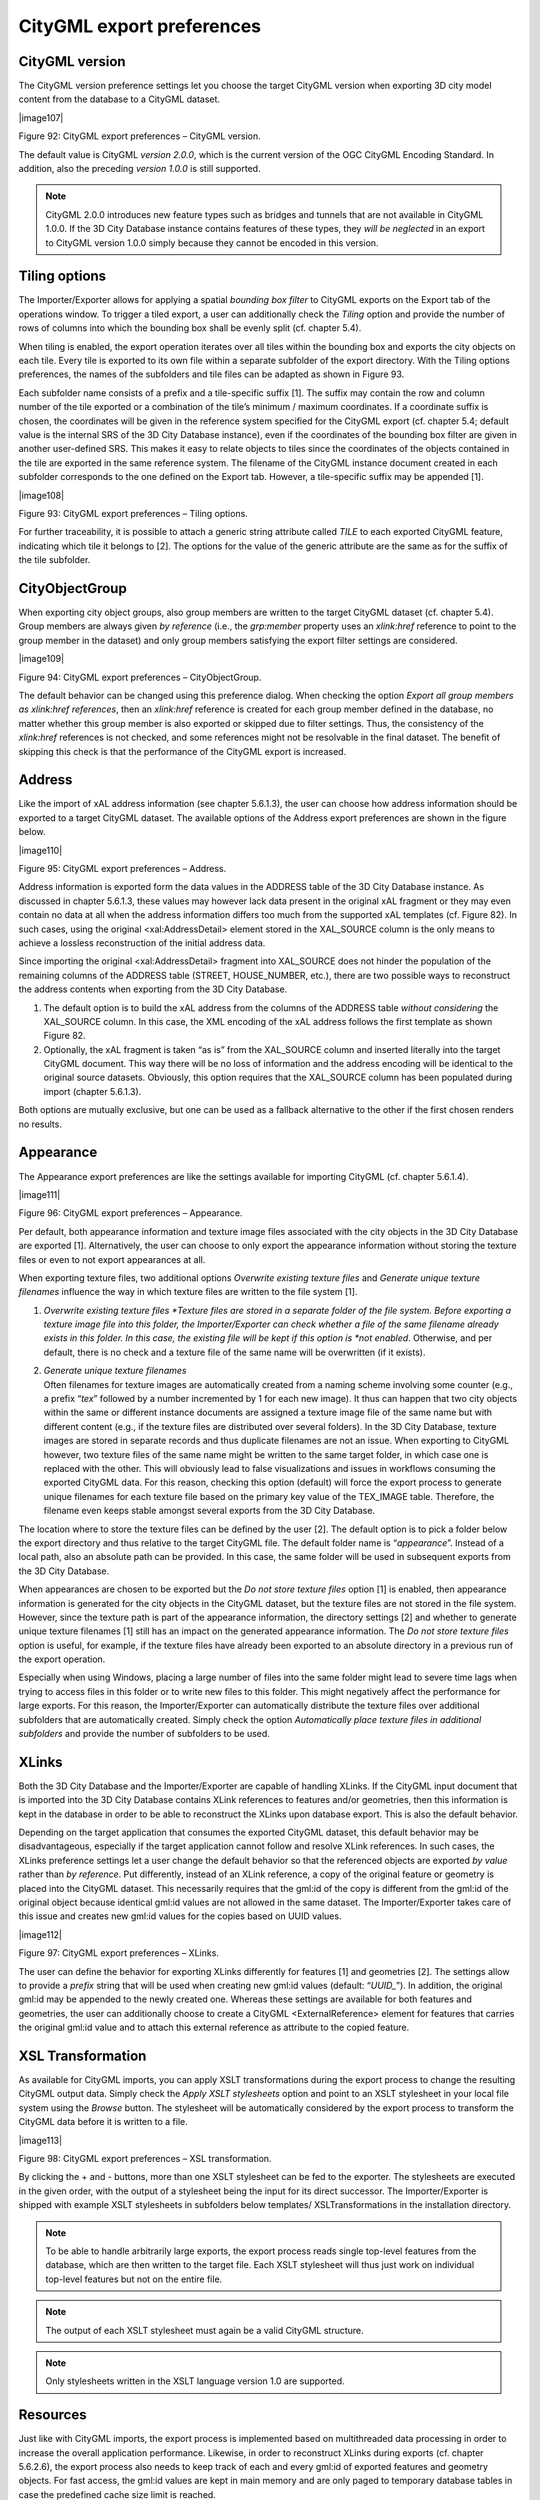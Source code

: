 CityGML export preferences
~~~~~~~~~~~~~~~~~~~~~~~~~~

.. _citygml-version:

CityGML version
^^^^^^^^^^^^^^^

The CityGML version preference settings let you choose the target
CityGML version when exporting 3D city model content from the database
to a CityGML dataset.

|image107|

Figure 92: CityGML export preferences – CityGML version.

The default value is CityGML *version 2.0.0*, which is the current
version of the OGC CityGML Encoding Standard. In addition, also the
preceding *version 1.0.0* is still supported.

.. note::
   CityGML 2.0.0 introduces new feature types such as bridges and
   tunnels that are not available in CityGML 1.0.0. If the 3D City Database
   instance contains features of these types, they *will be neglected* in
   an export to CityGML version 1.0.0 simply because they cannot be encoded
   in this version.


.. _tiling:

Tiling options
^^^^^^^^^^^^^^

The Importer/Exporter allows for applying a spatial *bounding box
filter* to CityGML exports on the Export tab of the operations window.
To trigger a tiled export, a user can additionally check the *Tiling*
option and provide the number of rows of columns into which the bounding
box shall be evenly split (cf. chapter 5.4).

When tiling is enabled, the export operation iterates over all tiles
within the bounding box and exports the city objects on each tile. Every
tile is exported to its own file within a separate subfolder of the
export directory. With the Tiling options preferences, the names of the
subfolders and tile files can be adapted as shown in Figure 93.

Each subfolder name consists of a prefix and a tile-specific suffix [1].
The suffix may contain the row and column number of the tile exported or
a combination of the tile’s minimum / maximum coordinates. If a
coordinate suffix is chosen, the coordinates will be given in the
reference system specified for the CityGML export (cf. chapter 5.4;
default value is the internal SRS of the 3D City Database instance),
even if the coordinates of the bounding box filter are given in another
user-defined SRS. This makes it easy to relate objects to tiles since
the coordinates of the objects contained in the tile are exported in the
same reference system. The filename of the CityGML instance document
created in each subfolder corresponds to the one defined on the Export
tab. However, a tile-specific suffix may be appended [1].

|image108|

Figure 93: CityGML export preferences – Tiling options.

For further traceability, it is possible to attach a generic string
attribute called *TILE* to each exported CityGML feature, indicating
which tile it belongs to [2]. The options for the value of the generic
attribute are the same as for the suffix of the tile subfolder.


.. _cityobjectgroup:

CityObjectGroup
^^^^^^^^^^^^^^^

When exporting city object groups, also group members are written to the
target CityGML dataset (cf. chapter 5.4). Group members are always given
*by reference* (i.e., the *grp:member* property uses an *xlink:href*
reference to point to the group member in the dataset) and only group
members satisfying the export filter settings are considered.

|image109|

Figure 94: CityGML export preferences – CityObjectGroup.

The default behavior can be changed using this preference dialog. When
checking the option *Export all group members as xlink:href references*,
then an *xlink:href* reference is created for each group member defined
in the database, no matter whether this group member is also exported or
skipped due to filter settings. Thus, the consistency of the
*xlink:href* references is not checked, and some references might not be
resolvable in the final dataset. The benefit of skipping this check is
that the performance of the CityGML export is increased.


.. _address:

Address
^^^^^^^

Like the import of xAL address information (see chapter 5.6.1.3), the
user can choose how address information should be exported to a target
CityGML dataset. The available options of the Address export preferences
are shown in the figure below.

|image110|

Figure 95: CityGML export preferences – Address.

Address information is exported form the data values in the ADDRESS
table of the 3D City Database instance. As discussed in chapter 5.6.1.3,
these values may however lack data present in the original xAL fragment
or they may even contain no data at all when the address information
differs too much from the supported xAL templates (cf. Figure 82). In
such cases, using the original <xal:AddressDetail> element stored in the
XAL_SOURCE column is the only means to achieve a lossless reconstruction
of the initial address data.

Since importing the original <xal:AddressDetail> fragment into
XAL_SOURCE does not hinder the population of the remaining columns of
the ADDRESS table (STREET, HOUSE_NUMBER, etc.), there are two possible
ways to reconstruct the address contents when exporting from the 3D City
Database.

1) The default option is to build the xAL address from the columns of
   the ADDRESS table *without considering* the XAL_SOURCE column. In
   this case, the XML encoding of the xAL address follows the first
   template as shown Figure 82.

2) Optionally, the xAL fragment is taken “as is” from the XAL_SOURCE
   column and inserted literally into the target CityGML document. This
   way there will be no loss of information and the address encoding
   will be identical to the original source datasets. Obviously, this
   option requires that the XAL_SOURCE column has been populated during
   import (chapter 5.6.1.3).

Both options are mutually exclusive, but one can be used as a fallback
alternative to the other if the first chosen renders no results.


.. _appearance:

Appearance
^^^^^^^^^^

The Appearance export preferences are like the settings available for
importing CityGML (cf. chapter 5.6.1.4).

|image111|

Figure 96: CityGML export preferences – Appearance.

Per default, both appearance information and texture image files
associated with the city objects in the 3D City Database are exported
[1]. Alternatively, the user can choose to only export the appearance
information without storing the texture files or even to not export
appearances at all.

When exporting texture files, two additional options *Overwrite existing
texture files* and *Generate unique texture filenames* influence the way
in which texture files are written to the file system [1].

1) *Overwrite existing texture files
   *\ Texture files are stored in a separate folder of the file system.
   Before exporting a texture image file into this folder, the
   Importer/Exporter can check whether a file of the same filename
   already exists in this folder. In this case, the existing file will
   be kept if this option is *not enabled*. Otherwise, and per default,
   there is no check and a texture file of the same name will be
   overwritten (if it exists).

2) | *Generate unique texture filenames*
   | Often filenames for texture images are automatically created from a
     naming scheme involving some counter (e.g., a prefix “\ *tex*\ ”
     followed by a number incremented by 1 for each new image). It thus
     can happen that two city objects within the same or different
     instance documents are assigned a texture image file of the same
     name but with different content (e.g., if the texture files are
     distributed over several folders). In the 3D City Database, texture
     images are stored in separate records and thus duplicate filenames
     are not an issue. When exporting to CityGML however, two texture
     files of the same name might be written to the same target folder,
     in which case one is replaced with the other. This will obviously
     lead to false visualizations and issues in workflows consuming the
     exported CityGML data. For this reason, checking this option
     (default) will force the export process to generate unique
     filenames for each texture file based on the primary key value of
     the TEX_IMAGE table. Therefore, the filename even keeps stable
     amongst several exports from the 3D City Database.

The location where to store the texture files can be defined by the user
[2]. The default option is to pick a folder below the export directory
and thus relative to the target CityGML file. The default folder name is
“\ *appearance*\ ”. Instead of a local path, also an absolute path can
be provided. In this case, the same folder will be used in subsequent
exports from the 3D City Database.

When appearances are chosen to be exported but the *Do not store texture
files* option [1] is enabled, then appearance information is generated
for the city objects in the CityGML dataset, but the texture files are
not stored in the file system. However, since the texture path is part
of the appearance information, the directory settings [2] and whether to
generate unique texture filenames [1] still has an impact on the
generated appearance information. The *Do not store texture files*
option is useful, for example, if the texture files have already been
exported to an absolute directory in a previous run of the export
operation.

Especially when using Windows, placing a large number of files into the
same folder might lead to severe time lags when trying to access files
in this folder or to write new files to this folder. This might
negatively affect the performance for large exports. For this reason,
the Importer/Exporter can automatically distribute the texture files
over additional subfolders that are automatically created. Simply check
the option *Automatically place texture files in additional subfolders*
and provide the number of subfolders to be used.


.. _xlinks:

XLinks
^^^^^^

Both the 3D City Database and the Importer/Exporter are capable of
handling XLinks. If the CityGML input document that is imported into the
3D City Database contains XLink references to features and/or
geometries, then this information is kept in the database in order to be
able to reconstruct the XLinks upon database export. This is also the
default behavior.

Depending on the target application that consumes the exported CityGML
dataset, this default behavior may be disadvantageous, especially if the
target application cannot follow and resolve XLink references. In such
cases, the XLinks preference settings let a user change the default
behavior so that the referenced objects are exported *by value* rather
than *by reference*. Put differently, instead of an XLink reference, a
copy of the original feature or geometry is placed into the CityGML
dataset. This necessarily requires that the gml:id of the copy is
different from the gml:id of the original object because identical
gml:id values are not allowed in the same dataset. The Importer/Exporter
takes care of this issue and creates new gml:id values for the copies
based on UUID values.

|image112|

Figure 97: CityGML export preferences – XLinks.

The user can define the behavior for exporting XLinks differently for
features [1] and geometries [2]. The settings allow to provide a
*prefix* string that will be used when creating new gml:id values
(default: “\ *UUID\_*\ ”). In addition, the original gml:id may be
appended to the newly created one. Whereas these settings are available
for both features and geometries, the user can additionally choose to
create a CityGML <ExternalReference> element for features that carries
the original gml:id value and to attach this external reference as
attribute to the copied feature.


.. _xsl-transformation:

XSL Transformation
^^^^^^^^^^^^^^^^^^

As available for CityGML imports, you can apply XSLT transformations
during the export process to change the resulting CityGML output data.
Simply check the *Apply XSLT stylesheets* option and point to an XSLT
stylesheet in your local file system using the *Browse* button. The
stylesheet will be automatically considered by the export process to
transform the CityGML data before it is written to a file.

|image113|

Figure 98: CityGML export preferences – XSL transformation.

By clicking the + and - buttons, more than one XSLT stylesheet can be
fed to the exporter. The stylesheets are executed in the given order,
with the output of a stylesheet being the input for its direct
successor. The Importer/Exporter is shipped with example XSLT
stylesheets in subfolders below templates/ XSLTransformations in the
installation directory.

.. note::
   To be able to handle arbitrarily large exports, the export
   process reads single top-level features from the database, which are
   then written to the target file. Each XSLT stylesheet will thus just
   work on individual top-level features but not on the entire file.

.. note::
   The output of each XSLT stylesheet must again be a valid CityGML
   structure.

.. note::
   Only stylesheets written in the XSLT language version 1.0 are
   supported.


.. _resources:

Resources
^^^^^^^^^

Just like with CityGML imports, the export process is implemented based
on multithreaded data processing in order to increase the overall
application performance. Likewise, in order to reconstruct XLinks during
exports (cf. chapter 5.6.2.6), the export process also needs to keep
track of each and every gml:id of exported features and geometry
objects. For fast access, the gml:id values are kept in main memory and
are only paged to temporary database tables in case the predefined cache
size limit is reached.

|image114|

Figure 99: CityGML export preferences – Resources.

The Resource preferences allow for setting the number of *concurrent
threads* to be used in the export process and for defining the *sizes*
and *page factors* of the gml:id caches for features and geometries. The
meaning of the values is identical to the Resource preferences for
CityGML imports. So please refer to chapter 5.6.1.10 for more details.
